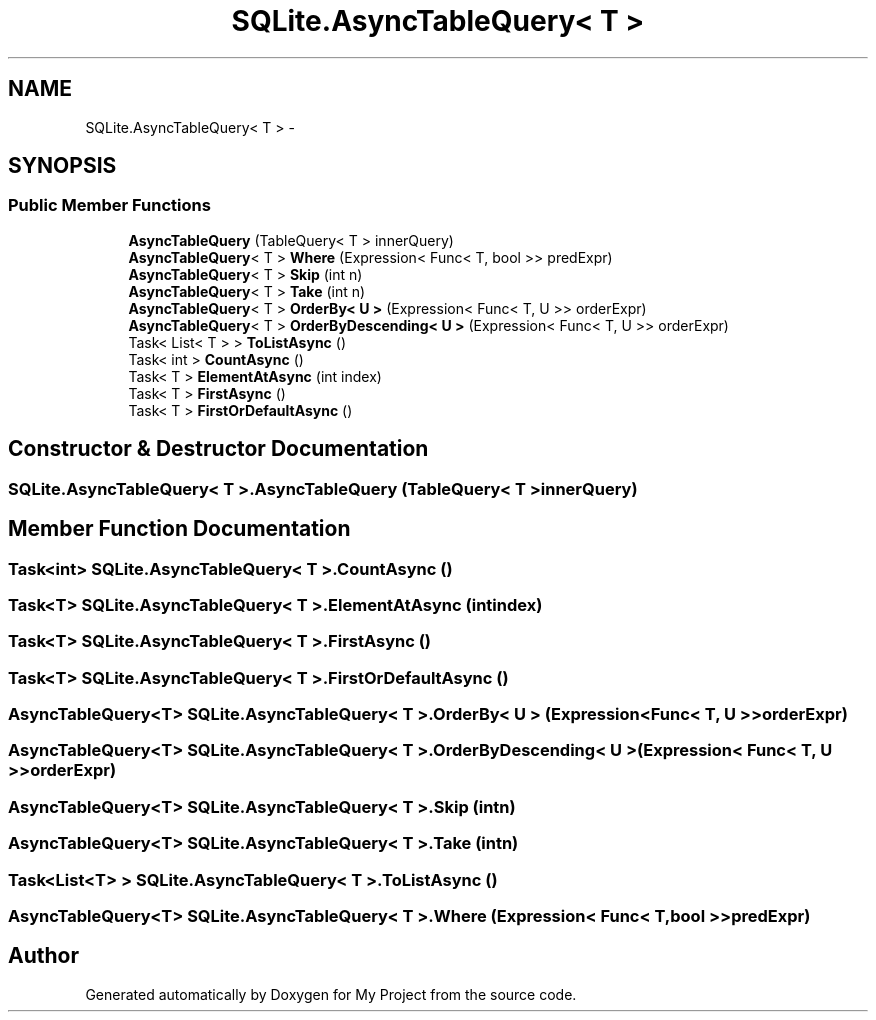 .TH "SQLite.AsyncTableQuery< T >" 3 "Tue Jul 1 2014" "My Project" \" -*- nroff -*-
.ad l
.nh
.SH NAME
SQLite.AsyncTableQuery< T > \- 
.SH SYNOPSIS
.br
.PP
.SS "Public Member Functions"

.in +1c
.ti -1c
.RI "\fBAsyncTableQuery\fP (TableQuery< T > innerQuery)"
.br
.ti -1c
.RI "\fBAsyncTableQuery\fP< T > \fBWhere\fP (Expression< Func< T, bool >> predExpr)"
.br
.ti -1c
.RI "\fBAsyncTableQuery\fP< T > \fBSkip\fP (int n)"
.br
.ti -1c
.RI "\fBAsyncTableQuery\fP< T > \fBTake\fP (int n)"
.br
.ti -1c
.RI "\fBAsyncTableQuery\fP< T > \fBOrderBy< U >\fP (Expression< Func< T, U >> orderExpr)"
.br
.ti -1c
.RI "\fBAsyncTableQuery\fP< T > \fBOrderByDescending< U >\fP (Expression< Func< T, U >> orderExpr)"
.br
.ti -1c
.RI "Task< List< T > > \fBToListAsync\fP ()"
.br
.ti -1c
.RI "Task< int > \fBCountAsync\fP ()"
.br
.ti -1c
.RI "Task< T > \fBElementAtAsync\fP (int index)"
.br
.ti -1c
.RI "Task< T > \fBFirstAsync\fP ()"
.br
.ti -1c
.RI "Task< T > \fBFirstOrDefaultAsync\fP ()"
.br
.in -1c
.SH "Constructor & Destructor Documentation"
.PP 
.SS "SQLite\&.AsyncTableQuery< T >\&.AsyncTableQuery (TableQuery< T >innerQuery)"

.SH "Member Function Documentation"
.PP 
.SS "Task<int> SQLite\&.AsyncTableQuery< T >\&.CountAsync ()"

.SS "Task<T> SQLite\&.AsyncTableQuery< T >\&.ElementAtAsync (intindex)"

.SS "Task<T> SQLite\&.AsyncTableQuery< T >\&.FirstAsync ()"

.SS "Task<T> SQLite\&.AsyncTableQuery< T >\&.FirstOrDefaultAsync ()"

.SS "\fBAsyncTableQuery\fP<T> SQLite\&.AsyncTableQuery< T >\&.OrderBy< U > (Expression< Func< T, U >>orderExpr)"

.SS "\fBAsyncTableQuery\fP<T> SQLite\&.AsyncTableQuery< T >\&.OrderByDescending< U > (Expression< Func< T, U >>orderExpr)"

.SS "\fBAsyncTableQuery\fP<T> SQLite\&.AsyncTableQuery< T >\&.Skip (intn)"

.SS "\fBAsyncTableQuery\fP<T> SQLite\&.AsyncTableQuery< T >\&.Take (intn)"

.SS "Task<List<T> > SQLite\&.AsyncTableQuery< T >\&.ToListAsync ()"

.SS "\fBAsyncTableQuery\fP<T> SQLite\&.AsyncTableQuery< T >\&.Where (Expression< Func< T, bool >>predExpr)"


.SH "Author"
.PP 
Generated automatically by Doxygen for My Project from the source code\&.
